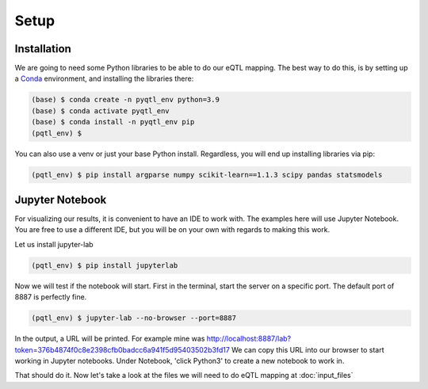 Setup
=====

.. _installation:

Installation
------------

We are going to need some Python libraries to be able to do our eQTL mapping. The best way to do this, is by setting up a `Conda <https://docs.anaconda.com/free/miniconda/>`_ environment, and installing the libraries there:

.. code-block:: console

   (base) $ conda create -n pyqtl_env python=3.9
   (base) $ conda activate pyqtl_env
   (base) $ conda install -n pyqtl_env pip
   (pqtl_env) $


You can also use a venv or just your base Python install. Regardless, you will end up installing libraries via pip:

.. code-block:: console

   (pqtl_env) $ pip install argparse numpy scikit-learn==1.1.3 scipy pandas statsmodels


.. _jupyter:

Jupyter Notebook
------------

For visualizing our results, it is convenient to have an IDE to work with. The examples here will use Jupyter Notebook. You are free to use a different IDE, but you will be on your own with regards to making this work.

Let us install jupyter-lab

.. code-block:: console

   (pqtl_env) $ pip install jupyterlab


Now we will test if the notebook will start. First in the terminal, start the server on a specific port. The default port of 8887 is perfectly fine.

.. code-block:: console

   (pqtl_env) $ jupyter-lab --no-browser --port=8887


In the output, a URL will be printed. For example mine was http://localhost:8887/lab?token=376b4874f0c8e2398cfb0badcc6a941f5d95403502b3fd17
We can copy this URL into our browser to start working in Jupyter notebooks. Under Notebook, 'click Python3' to create a new notebook to work in.

That should do it. Now let's take a look at the files we will need to do eQTL mapping at :doc:`input_files`
